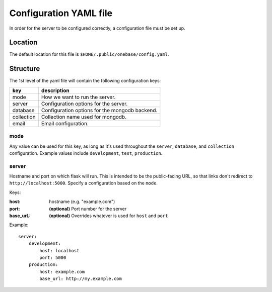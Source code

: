 =======================
Configuration YAML file
=======================

In order for the server to be configured correctly, a configuration file
must be set up.

Location
========

The default location for this file is ``$HOME/.public/onebase/config.yaml``.

Structure
=========

The 1st level of the yaml file will contain the following configuration keys:

===========     ========================================================
key             description
===========     ========================================================
mode            How we want to run the server.
server          Configuration options for the server.
database        Configuration options for the mongodb backend.
collection      Collection name used for mongodb.
email           Email configuration.
===========     ========================================================

mode
----

Any value can be used for this key, as long as it's used throughout the
``server``, ``database``, and ``collection`` configuration. Example values
include ``development``, ``test``, ``production``.

server
------

Hostname and port on which flask will run. This is intended to be the
public-facing URL, so that links don't redirect to ``http://localhost:5000``.
Specify a configuration based on the ``mode``.

Keys:

:host:
    hostname (e.g. "example.com")
:port:
    **(optional)** Port number for the server
:base_urL:
    **(optional)** Overrides whatever is used for ``host`` and ``port``

Example::

    server:
        development:
            host: localhost
            port: 5000
        production:
            host: example.com
            base_url: http://my.example.com
